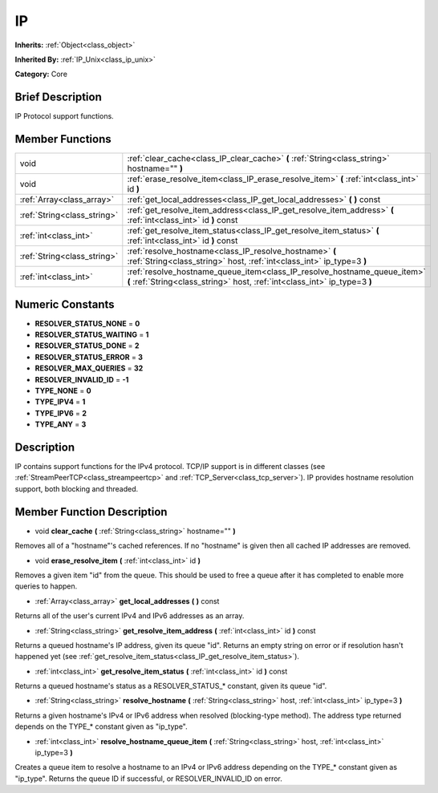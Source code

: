 .. Generated automatically by doc/tools/makerst.py in Godot's source tree.
.. DO NOT EDIT THIS FILE, but the IP.xml source instead.
.. The source is found in doc/classes or modules/<name>/doc_classes.

.. _class_IP:

IP
==

**Inherits:** :ref:`Object<class_object>`

**Inherited By:** :ref:`IP_Unix<class_ip_unix>`

**Category:** Core

Brief Description
-----------------

IP Protocol support functions.

Member Functions
----------------

+------------------------------+--------------------------------------------------------------------------------------------------------------------------------------------------------+
| void                         | :ref:`clear_cache<class_IP_clear_cache>` **(** :ref:`String<class_string>` hostname="" **)**                                                           |
+------------------------------+--------------------------------------------------------------------------------------------------------------------------------------------------------+
| void                         | :ref:`erase_resolve_item<class_IP_erase_resolve_item>` **(** :ref:`int<class_int>` id **)**                                                            |
+------------------------------+--------------------------------------------------------------------------------------------------------------------------------------------------------+
| :ref:`Array<class_array>`    | :ref:`get_local_addresses<class_IP_get_local_addresses>` **(** **)** const                                                                             |
+------------------------------+--------------------------------------------------------------------------------------------------------------------------------------------------------+
| :ref:`String<class_string>`  | :ref:`get_resolve_item_address<class_IP_get_resolve_item_address>` **(** :ref:`int<class_int>` id **)** const                                          |
+------------------------------+--------------------------------------------------------------------------------------------------------------------------------------------------------+
| :ref:`int<class_int>`        | :ref:`get_resolve_item_status<class_IP_get_resolve_item_status>` **(** :ref:`int<class_int>` id **)** const                                            |
+------------------------------+--------------------------------------------------------------------------------------------------------------------------------------------------------+
| :ref:`String<class_string>`  | :ref:`resolve_hostname<class_IP_resolve_hostname>` **(** :ref:`String<class_string>` host, :ref:`int<class_int>` ip_type=3 **)**                       |
+------------------------------+--------------------------------------------------------------------------------------------------------------------------------------------------------+
| :ref:`int<class_int>`        | :ref:`resolve_hostname_queue_item<class_IP_resolve_hostname_queue_item>` **(** :ref:`String<class_string>` host, :ref:`int<class_int>` ip_type=3 **)** |
+------------------------------+--------------------------------------------------------------------------------------------------------------------------------------------------------+

Numeric Constants
-----------------

- **RESOLVER_STATUS_NONE** = **0**
- **RESOLVER_STATUS_WAITING** = **1**
- **RESOLVER_STATUS_DONE** = **2**
- **RESOLVER_STATUS_ERROR** = **3**
- **RESOLVER_MAX_QUERIES** = **32**
- **RESOLVER_INVALID_ID** = **-1**
- **TYPE_NONE** = **0**
- **TYPE_IPV4** = **1**
- **TYPE_IPV6** = **2**
- **TYPE_ANY** = **3**

Description
-----------

IP contains support functions for the IPv4 protocol. TCP/IP support is in different classes (see :ref:`StreamPeerTCP<class_streampeertcp>` and :ref:`TCP_Server<class_tcp_server>`). IP provides hostname resolution support, both blocking and threaded.

Member Function Description
---------------------------

.. _class_IP_clear_cache:

- void **clear_cache** **(** :ref:`String<class_string>` hostname="" **)**

Removes all of a "hostname"'s cached references. If no "hostname" is given then all cached IP addresses are removed.

.. _class_IP_erase_resolve_item:

- void **erase_resolve_item** **(** :ref:`int<class_int>` id **)**

Removes a given item "id" from the queue. This should be used to free a queue after it has completed to enable more queries to happen.

.. _class_IP_get_local_addresses:

- :ref:`Array<class_array>` **get_local_addresses** **(** **)** const

Returns all of the user's current IPv4 and IPv6 addresses as an array.

.. _class_IP_get_resolve_item_address:

- :ref:`String<class_string>` **get_resolve_item_address** **(** :ref:`int<class_int>` id **)** const

Returns a queued hostname's IP address, given its queue "id". Returns an empty string on error or if resolution hasn't happened yet (see :ref:`get_resolve_item_status<class_IP_get_resolve_item_status>`).

.. _class_IP_get_resolve_item_status:

- :ref:`int<class_int>` **get_resolve_item_status** **(** :ref:`int<class_int>` id **)** const

Returns a queued hostname's status as a RESOLVER_STATUS\_\* constant, given its queue "id".

.. _class_IP_resolve_hostname:

- :ref:`String<class_string>` **resolve_hostname** **(** :ref:`String<class_string>` host, :ref:`int<class_int>` ip_type=3 **)**

Returns a given hostname's IPv4 or IPv6 address when resolved (blocking-type method). The address type returned depends on the TYPE\_\* constant given as "ip_type".

.. _class_IP_resolve_hostname_queue_item:

- :ref:`int<class_int>` **resolve_hostname_queue_item** **(** :ref:`String<class_string>` host, :ref:`int<class_int>` ip_type=3 **)**

Creates a queue item to resolve a hostname to an IPv4 or IPv6 address depending on the TYPE\_\* constant given as "ip_type". Returns the queue ID if successful, or RESOLVER_INVALID_ID on error.


